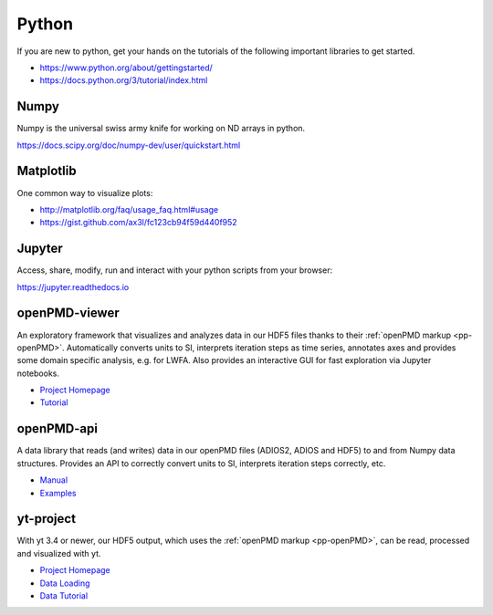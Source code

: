 .. _pp-python:

Python
======

.. sectionauthor:: Axel Huebl

If you are new to python, get your hands on the tutorials of the following important libraries to get started.

- https://www.python.org/about/gettingstarted/
- https://docs.python.org/3/tutorial/index.html


Numpy
-----

Numpy is the universal swiss army knife for working on ND arrays in python.

https://docs.scipy.org/doc/numpy-dev/user/quickstart.html


Matplotlib
----------

One common way to visualize plots:

- http://matplotlib.org/faq/usage_faq.html#usage
- https://gist.github.com/ax3l/fc123cb94f59d440f952


Jupyter
-------

Access, share, modify, run and interact with your python scripts from your browser:

https://jupyter.readthedocs.io


openPMD-viewer
--------------

An exploratory framework that visualizes and analyzes data in our HDF5 files thanks to their :ref:`openPMD markup <pp-openPMD>`.
Automatically converts units to SI, interprets iteration steps as time series, annotates axes and provides some domain specific analysis, e.g. for LWFA.
Also provides an interactive GUI for fast exploration via Jupyter notebooks.

* `Project Homepage <https://github.com/openPMD/openPMD-viewer>`_
* `Tutorial <https://github.com/openPMD/openPMD-viewer/tree/master/tutorials>`_


openPMD-api
-----------

A data library that reads (and writes) data in our openPMD files (ADIOS2, ADIOS and HDF5) to and from Numpy data structures.
Provides an API to correctly convert units to SI, interprets iteration steps correctly, etc.

* `Manual <https://openpmd-api.readthedocs.io/>`_
* `Examples <https://github.com/openPMD/openPMD-api/tree/dev/examples>`_


yt-project
----------

With yt 3.4 or newer, our HDF5 output, which uses the :ref:`openPMD markup <pp-openPMD>`, can be read, processed and visualized with yt.

* `Project Homepage <http://yt-project.org>`_
* `Data Loading <http://yt-project.org/doc/examining/loading_data.html#openpmd-data>`_
* `Data Tutorial <https://gist.github.com/C0nsultant/5808d5f61b271b8f969d5c09f5ca91dc>`_
